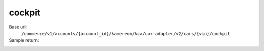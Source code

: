 cockpit
'''''''

.. rst-class:: endpoint

Base url:
   ``/commerce/v1/accounts/{account_id}/kamereon/kca/car-adapter/v2/cars/{vin}/cockpit``

Sample return:
   .. literalinclude:: /../tests/fixtures/kamereon/vehicle_data/cockpit.zoe.json
      :language: JSON
